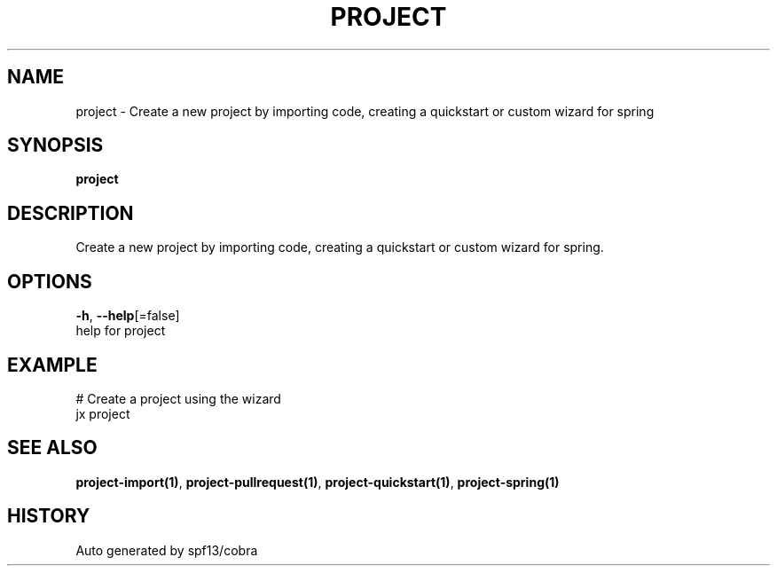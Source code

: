 .TH "PROJECT" "1" "" "Auto generated by spf13/cobra" "" 
.nh
.ad l


.SH NAME
.PP
project \- Create a new project by importing code, creating a quickstart or custom wizard for spring


.SH SYNOPSIS
.PP
\fBproject\fP


.SH DESCRIPTION
.PP
Create a new project by importing code, creating a quickstart or custom wizard for spring.


.SH OPTIONS
.PP
\fB\-h\fP, \fB\-\-help\fP[=false]
    help for project


.SH EXAMPLE
.PP
# Create a project using the wizard
  jx project


.SH SEE ALSO
.PP
\fBproject\-import(1)\fP, \fBproject\-pullrequest(1)\fP, \fBproject\-quickstart(1)\fP, \fBproject\-spring(1)\fP


.SH HISTORY
.PP
Auto generated by spf13/cobra
